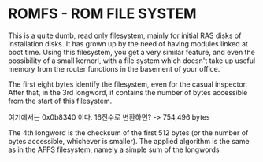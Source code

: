* ROMFS - ROM FILE SYSTEM
This is a quite dumb, read only filesystem, mainly for initial RAS disks of installation disks.
It has grown up by the need of having modules linked at boot time. Using this filesystem,
you get a very similar feature, and even the possibility of a small kernerl, with a file 
system which doesn't take up useful memory from the router functions in the basement of 
your office. 

The first eight bytes identify the filesystem, even for the casual inspector. 
After that, in the 3rd longword, it contains the number of bytes accessible from the start
of this filesystem. 

여기에서는 0x0b8340 이다. 16진수로 변환하면?
-> 754,496 bytes

The 4th longword is the checksum of the first 512 bytes (or the number of bytes accessible,
whichever is smaller). The applied algorithm is the same as in the AFFS filesystem, namely
a simple sum of the longwords 
